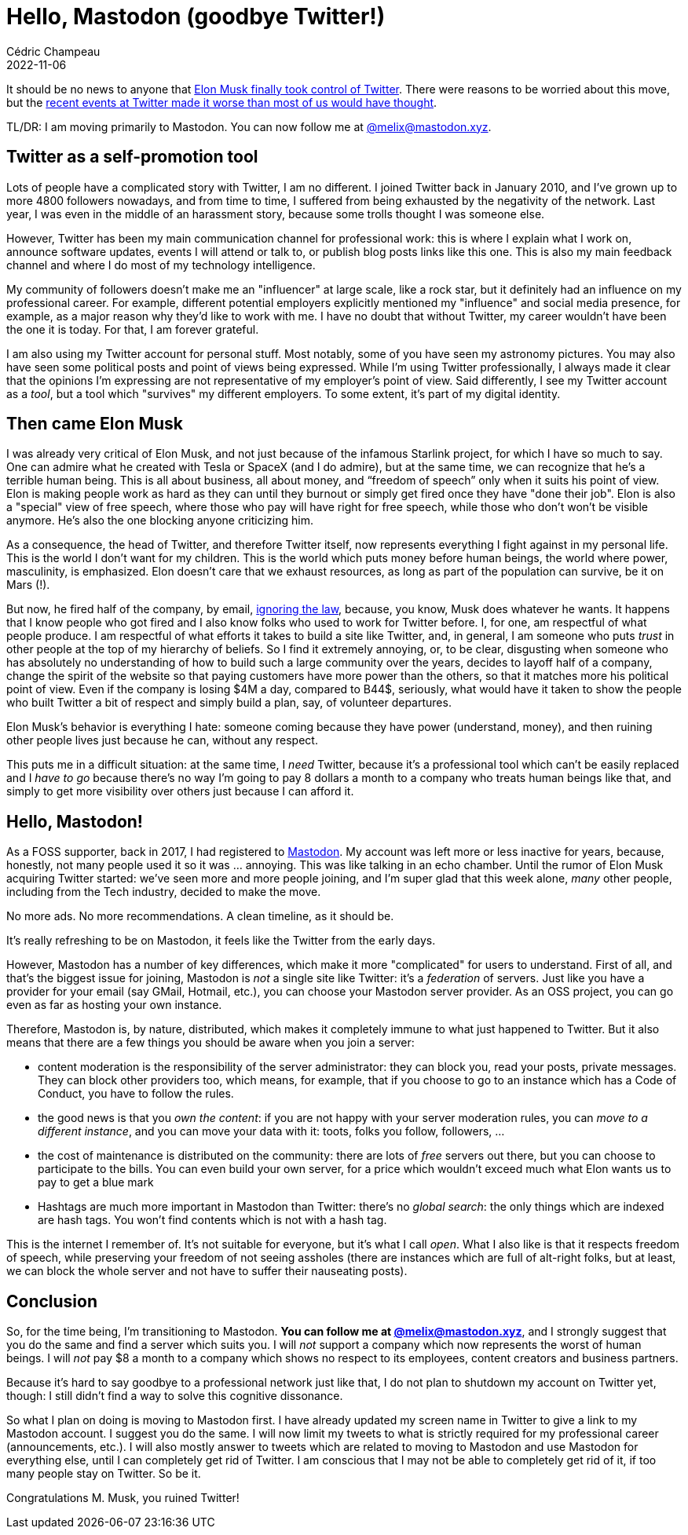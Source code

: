 = Hello, Mastodon (goodbye Twitter!)
Cédric Champeau
2022-11-06
:jbake-type: post
:jbake-tags: twitter, mastodon
:jbake-status: published
:source-highlighter: pygments
:id: twitter-migration
:linkattrs:

It should be no news to anyone that https://www.bbc.com/news/technology-63402338[Elon Musk finally took control of Twitter].
There were reasons to be worried about this move, but the https://www.reuters.com/technology/twitter-start-layoffs-friday-morning-internal-email-2022-11-04/[recent events at Twitter made it worse than most of us would have thought].

TL/DR: I am moving primarily to Mastodon. You can now follow me at +++<a href="https://mastodon.xyz/@melix">@melix@mastodon.xyz</a>+++.

== Twitter as a self-promotion tool

Lots of people have a complicated story with Twitter, I am no different.
I joined Twitter back in January 2010, and I've grown up to more 4800 followers nowadays, and from time to time, I suffered from being exhausted by the negativity of the network.
Last year, I was even in the middle of an harassment story, because some trolls thought I was someone else.

However, Twitter has been my main communication channel for professional work: this is where I explain what I work on, announce software updates, events I will attend or talk to, or publish blog posts links like this one.
This is also my main feedback channel and where I do most of my technology intelligence.

My community of followers doesn't make me an "influencer" at large scale, like a rock star, but it definitely had an influence on my professional career.
For example, different potential employers explicitly mentioned my "influence" and social media presence, for example, as a major reason why they'd like to work with me.
I have no doubt that without Twitter, my career wouldn't have been the one it is today.
For that, I am forever grateful.

I am also using my Twitter account for personal stuff.
Most notably, some of you have seen my astronomy pictures.
You may also have seen some political posts and point of views being expressed.
While I'm using Twitter professionally, I always made it clear that the opinions I'm expressing are not representative of my employer's point of view.
Said differently, I see my Twitter account as a _tool_, but a tool which "survives" my different employers.
To some extent, it's part of my digital identity.

== Then came Elon Musk

I was already very critical of Elon Musk, and not just because of the infamous Starlink project, for which I have so much to say.
One can admire what he created with Tesla or SpaceX (and I do admire), but at the same time, we can recognize that he's a terrible human being.
This is all about business, all about money, and “freedom of speech” only when it suits his point of view.
Elon is making people work as hard as they can until they burnout or simply get fired once they have "done their job".
Elon is also a "special" view of free speech, where those who pay will have right for free speech, while those who don't won't be visible anymore.
He's also the one blocking anyone criticizing him.

As a consequence, the head of Twitter, and therefore Twitter itself, now represents everything I fight against in my personal life.
This is the world I don't want for my children.
This is the world which puts money before human beings, the world where power, masculinity, is emphasized.
Elon doesn't care that we exhaust resources, as long as part of the population can survive, be it on Mars (!).

But now, he fired half of the company, by email, https://techcrunch.com/2022/11/04/twitter-faces-a-class-action-lawsuit-over-mass-employee-layoffs-with-proper-legal-notice/[ignoring the law], because, you know, Musk does whatever he wants.
It happens that I know people who got fired and I also know folks who used to work for Twitter before.
I, for one, am respectful of what people produce.
I am respectful of what efforts it takes to build a site like Twitter, and, in general, I am someone who puts _trust_ in other people at the top of my hierarchy of beliefs.
So I find it extremely annoying, or, to be clear, disgusting when someone who has absolutely no understanding of how to build such a large community over the years, decides to layoff half of a company, change the spirit of the website so that paying customers have more power than the others, so that it matches more his political point of view.
Even if the company is losing $4M a day, compared to B44$, seriously, what would have it taken to show the people who built Twitter a bit of respect and simply build a plan, say, of volunteer departures.

Elon Musk's behavior is everything I hate: someone coming because they have power (understand, money), and then ruining other people lives just because he can, without any respect.

This puts me in a difficult situation: at the same time, I _need_ Twitter, because it's a professional tool which can't be easily replaced and I _have to go_ because there's no way I'm going to pay 8 dollars a month to a company who treats human beings like that, and simply to get more visibility over others just because I can afford it.

== Hello, Mastodon!

As a FOSS supporter, back in 2017, I had registered to https://joinmastodon.org[Mastodon].
My account was left more or less inactive for years, because, honestly, not many people used it so it was ... annoying.
This was like talking in an echo chamber.
Until the rumor of Elon Musk acquiring Twitter started: we've seen more and more people joining, and I'm super glad that this week alone, _many_ other people, including from the Tech industry, decided to make the move.

No more ads. No more recommendations. A clean timeline, as it should be.

It's really refreshing to be on Mastodon, it feels like the Twitter from the early days.

However, Mastodon has a number of key differences, which make it more "complicated" for users to understand.
First of all, and that's the biggest issue for joining, Mastodon is _not_ a single site like Twitter: it's a _federation_ of servers.
Just like you have a provider for your email (say GMail, Hotmail, etc.), you can choose your Mastodon server provider.
As an OSS project, you can go even as far as hosting your own instance.

Therefore, Mastodon is, by nature, distributed, which makes it completely immune to what just happened to Twitter.
But it also means that there are a few things you should be aware when you join a server:

- content moderation is the responsibility of the server administrator: they can block you, read your posts, private messages. They can block other providers too, which means, for example, that if you choose to go to an instance which has a Code of Conduct, you have to follow the rules.
- the good news is that you _own the content_: if you are not happy with your server moderation rules, you can _move to a different instance_, and you can move your data with it: toots, folks you follow, followers, ...
- the cost of maintenance is distributed on the community: there are lots of _free_ servers out there, but you can choose to participate to the bills. You can even build your own server, for a price which wouldn't exceed much what Elon wants us to pay to get a blue mark
- Hashtags are much more important in Mastodon than Twitter: there's no _global search_: the only things which are indexed are hash tags. You won't find contents which is not with a hash tag.

This is the internet I remember of.
It's not suitable for everyone, but it's what I call _open_.
What I also like is that it respects freedom of speech, while preserving your freedom of not seeing assholes (there are instances which are full of alt-right folks, but at least, we can block the whole server and not have to suffer their nauseating posts).

== Conclusion

So, for the time being, I'm transitioning to Mastodon.
**You can follow me at +++<a href="https://mastodon.xyz/@melix">@melix@mastodon.xyz</a>+++**, and I strongly suggest that you do the same and find a server which suits you.
I will _not_ support a company which now represents the worst of human beings.
I will _not_ pay $8 a month to a company which shows no respect to its employees, content creators and business partners.

Because it's hard to say goodbye to a professional network just like that, I do not plan to shutdown my account on Twitter yet, though: I still didn't find a way to solve this cognitive dissonance.

So what I plan on doing is moving to Mastodon first.
I have already updated my screen name in Twitter to give a link to my Mastodon account.
I suggest you do the same.
I will now limit my tweets to what is strictly required for my professional career (announcements, etc.).
I will also mostly answer to tweets which are related to moving to Mastodon and use Mastodon for everything else, until I can completely get rid of Twitter.
I am conscious that I may not be able to completely get rid of it, if too many people stay on Twitter.
So be it.

Congratulations M. Musk, you ruined Twitter!


